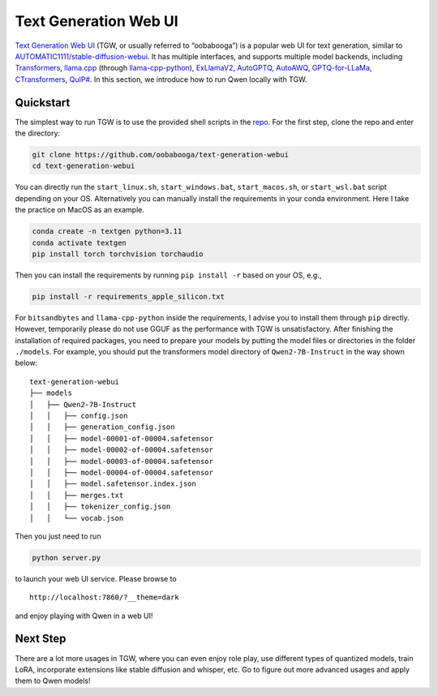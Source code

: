 Text Generation Web UI
========================================

`Text Generation Web
UI <https://github.com/oobabooga/text-generation-webui>`__ (TGW, or
usually referred to “oobabooga”) is a popular web UI for text
generation, similar to
`AUTOMATIC1111/stable-diffusion-webui <https://github.com/AUTOMATIC1111/stable-diffusion-webui>`__.
It has multiple interfaces, and supports multiple model backends,
including
`Transformers <https://github.com/huggingface/transformers>`__,
`llama.cpp <https://github.com/ggerganov/llama.cpp>`__ (through
`llama-cpp-python <https://github.com/abetlen/llama-cpp-python>`__),
`ExLlamaV2 <https://github.com/turboderp/exllamav2>`__,
`AutoGPTQ <https://github.com/PanQiWei/AutoGPTQ>`__,
`AutoAWQ <https://github.com/casper-hansen/AutoAWQ>`__,
`GPTQ-for-LLaMa <https://github.com/qwopqwop200/GPTQ-for-LLaMa>`__,
`CTransformers <https://github.com/marella/ctransformers>`__,
`QuIP# <https://github.com/Cornell-RelaxML/quip-sharp>`__. In this
section, we introduce how to run Qwen locally with TGW.

Quickstart
----------

The simplest way to run TGW is to use the provided shell scripts in the
`repo <https://github.com/oobabooga/text-generation-webui>`__. For the
first step, clone the repo and enter the directory:

.. code:: bash

   git clone https://github.com/oobabooga/text-generation-webui
   cd text-generation-webui

You can directly run the ``start_linux.sh``, ``start_windows.bat``,
``start_macos.sh``, or ``start_wsl.bat`` script depending on your OS.
Alternatively you can manually install the requirements in your conda
environment. Here I take the practice on MacOS as an example.

.. code:: bash

   conda create -n textgen python=3.11
   conda activate textgen
   pip install torch torchvision torchaudio

Then you can install the requirements by running ``pip install -r``
based on your OS, e.g.,

.. code:: bash

   pip install -r requirements_apple_silicon.txt

For ``bitsandbytes`` and ``llama-cpp-python`` inside the requirements, I
advise you to install them through ``pip`` directly. However, temporarily 
please do not use GGUF as the performance with TGW is unsatisfactory. After 
finishing the installation of required packages, you need to prepare your 
models by putting the model files or directories in the folder ``./models``. 
For example, you should put the transformers model directory of
``Qwen2-7B-Instruct`` in the way shown below:

::

   text-generation-webui
   ├── models
   │   ├── Qwen2-7B-Instruct
   │   │   ├── config.json
   │   │   ├── generation_config.json
   │   │   ├── model-00001-of-00004.safetensor
   │   │   ├── model-00002-of-00004.safetensor
   │   │   ├── model-00003-of-00004.safetensor
   │   │   ├── model-00004-of-00004.safetensor
   │   │   ├── model.safetensor.index.json
   │   │   ├── merges.txt
   │   │   ├── tokenizer_config.json
   │   │   └── vocab.json

Then you just need to run

.. code:: bash

   python server.py

to launch your web UI service. Please browse to

::

   http://localhost:7860/?__theme=dark

and enjoy playing with Qwen in a web UI!

Next Step
---------

There are a lot more usages in TGW, where you can even enjoy role play,
use different types of quantized models, train LoRA, incorporate
extensions like stable diffusion and whisper, etc. Go to figure out more
advanced usages and apply them to Qwen models!
